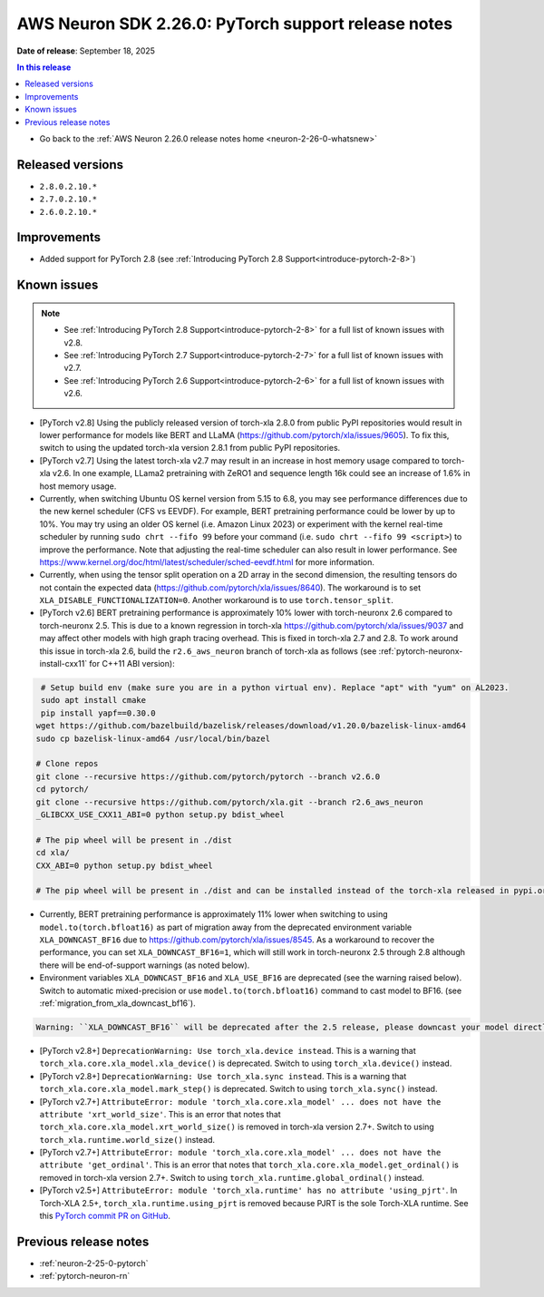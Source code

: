 .. _neuron-2-26-0-pytorch:

.. meta::
   :description: The official release notes for the AWS Neuron SDK PyTorch support component, version 2.26.0. Release date: 9/18/2025.

AWS Neuron SDK 2.26.0: PyTorch support release notes
====================================================

**Date of release**:  September 18, 2025

.. contents:: In this release
   :local:
   :depth: 2

* Go back to the :ref:`AWS Neuron 2.26.0 release notes home <neuron-2-26-0-whatsnew>`

Released versions
-----------------

- ``2.8.0.2.10.*``
- ``2.7.0.2.10.*``
- ``2.6.0.2.10.*``

Improvements
------------

- Added support for PyTorch 2.8 (see :ref:`Introducing PyTorch 2.8 Support<introduce-pytorch-2-8>`)

Known issues
------------

.. note::
   * See :ref:`Introducing PyTorch 2.8 Support<introduce-pytorch-2-8>` for a full list of known issues with v2.8.
   * See :ref:`Introducing PyTorch 2.7 Support<introduce-pytorch-2-7>` for a full list of known issues with v2.7.
   * See :ref:`Introducing PyTorch 2.6 Support<introduce-pytorch-2-6>` for a full list of known issues with v2.6.

* [PyTorch v2.8] Using the publicly released version of torch-xla 2.8.0 from public PyPI repositories would result in lower performance for models like BERT and LLaMA (https://github.com/pytorch/xla/issues/9605). To fix this, switch to using the updated torch-xla version 2.8.1 from public PyPI repositories.

* [PyTorch v2.7] Using the latest torch-xla v2.7 may result in an increase in host memory usage compared to torch-xla v2.6. In one example, LLama2 pretraining with ZeRO1 and sequence length 16k could see an increase of 1.6% in host memory usage.

* Currently, when switching Ubuntu OS kernel version from 5.15 to 6.8, you may see performance differences due to the new kernel scheduler (CFS vs EEVDF). For example, BERT pretraining performance could be lower by up to 10%. You may try using an older OS kernel (i.e. Amazon Linux 2023) or experiment with the kernel real-time scheduler by running ``sudo chrt --fifo 99`` before your command (i.e. ``sudo chrt --fifo 99 <script>``) to improve the performance. Note that adjusting the real-time scheduler can also result in lower performance. See https://www.kernel.org/doc/html/latest/scheduler/sched-eevdf.html for more information.

* Currently, when using the tensor split operation on a 2D array in the second dimension, the resulting tensors do not contain the expected data (https://github.com/pytorch/xla/issues/8640). The workaround is to set ``XLA_DISABLE_FUNCTIONALIZATION=0``. Another workaround is to use ``torch.tensor_split``.

* [PyTorch v2.6]  BERT pretraining performance is approximately 10% lower with torch-neuronx 2.6 compared to torch-neuronx 2.5. This is due to a known regression in torch-xla https://github.com/pytorch/xla/issues/9037 and may affect other models with high graph tracing overhead. This is fixed in torch-xla 2.7 and 2.8. To work around this issue in torch-xla 2.6, build the ``r2.6_aws_neuron`` branch of torch-xla as follows (see :ref:`pytorch-neuronx-install-cxx11` for C++11 ABI version):

.. code:: bash

      # Setup build env (make sure you are in a python virtual env). Replace "apt" with "yum" on AL2023.
      sudo apt install cmake
      pip install yapf==0.30.0
     wget https://github.com/bazelbuild/bazelisk/releases/download/v1.20.0/bazelisk-linux-amd64
     sudo cp bazelisk-linux-amd64 /usr/local/bin/bazel

     # Clone repos
     git clone --recursive https://github.com/pytorch/pytorch --branch v2.6.0
     cd pytorch/
     git clone --recursive https://github.com/pytorch/xla.git --branch r2.6_aws_neuron
     _GLIBCXX_USE_CXX11_ABI=0 python setup.py bdist_wheel

     # The pip wheel will be present in ./dist
     cd xla/
     CXX_ABI=0 python setup.py bdist_wheel

     # The pip wheel will be present in ./dist and can be installed instead of the torch-xla released in pypi.org

* Currently, BERT pretraining performance is approximately 11% lower when switching to using ``model.to(torch.bfloat16)`` as part of migration away from the deprecated environment variable ``XLA_DOWNCAST_BF16`` due to https://github.com/pytorch/xla/issues/8545. As a workaround to recover the performance, you can set ``XLA_DOWNCAST_BF16=1``, which will still work in torch-neuronx 2.5 through 2.8 although there will be end-of-support warnings (as noted below).

* Environment variables ``XLA_DOWNCAST_BF16`` and ``XLA_USE_BF16`` are deprecated (see the warning raised below). Switch to automatic mixed-precision or use ``model.to(torch.bfloat16)`` command to cast model to BF16. (see :ref:`migration_from_xla_downcast_bf16`).

.. code:: bash

   Warning: ``XLA_DOWNCAST_BF16`` will be deprecated after the 2.5 release, please downcast your model directly

* [PyTorch v2.8+] ``DeprecationWarning: Use torch_xla.device instead``. This is a warning that ``torch_xla.core.xla_model.xla_device()`` is deprecated. Switch to using ``torch_xla.device()`` instead.

* [PyTorch v2.8+] ``DeprecationWarning: Use torch_xla.sync instead``. This is a warning that ``torch_xla.core.xla_model.mark_step()`` is deprecated. Switch to using ``torch_xla.sync()`` instead.

* [PyTorch v2.7+] ``AttributeError: module 'torch_xla.core.xla_model' ... does not have the attribute 'xrt_world_size'``. This is an error that notes that ``torch_xla.core.xla_model.xrt_world_size()`` is removed in torch-xla version 2.7+. Switch to using ``torch_xla.runtime.world_size()`` instead.

* [PyTorch v2.7+] ``AttributeError: module 'torch_xla.core.xla_model' ... does not have the attribute 'get_ordinal'``. This is an error that notes that ``torch_xla.core.xla_model.get_ordinal()`` is removed in torch-xla version 2.7+. Switch to using ``torch_xla.runtime.global_ordinal()`` instead.

* [PyTorch v2.5+] ``AttributeError: module 'torch_xla.runtime' has no attribute 'using_pjrt'``. In Torch-XLA 2.5+, ``torch_xla.runtime.using_pjrt`` is removed because PJRT is the sole Torch-XLA runtime. See this `PyTorch commit PR on GitHub <https://github.com/pytorch/xla/commit/d6fb5391d09578c8804b1331a5e7a4f72bf981db>`_.

Previous release notes
----------------------

* :ref:`neuron-2-25-0-pytorch`
* :ref:`pytorch-neuron-rn`
